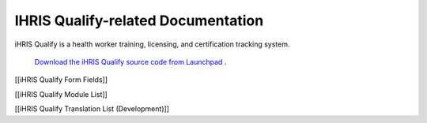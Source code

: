 IHRIS Qualify-related Documentation
===================================

iHRIS Qualify is a health worker training, licensing, and certification tracking system.

 `Download the iHRIS Qualify source code from Launchpad <https://launchpad.net/ihris-qualify>`_ .

[[iHRIS Qualify Form Fields]]

[[iHRIS Qualify Module List]]

[[iHRIS Qualify Translation List (Development)]]

